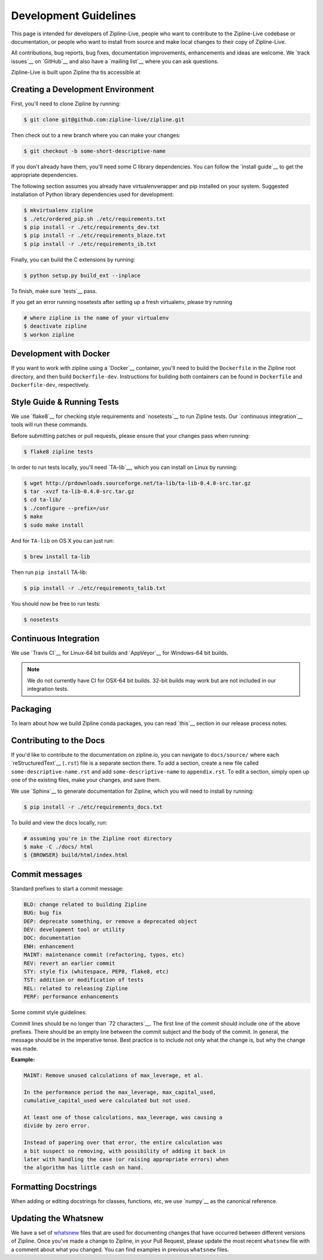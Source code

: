 Development Guidelines
======================
This page is intended for developers of Zipline-Live, people who want to contribute to the Zipline-Live codebase or documentation, or people who want to install from source and make local changes to their copy of Zipline-Live.

All contributions, bug reports, bug fixes, documentation improvements, enhancements and ideas are welcome. We `track issues`__ on `GitHub`__ and also have a `mailing list`__ where you can ask questions.

__ https://github.com/zipline-live/zipline/issues
__ https://zipline-live.slack.com/
__ https://groups.google.com/forum/#!forum/zipline-live

Zipline-Live is built upon Zipline tha tis accessible at 

__ https://github.com/quantopian/zipline

Creating a Development Environment
----------------------------------

First, you'll need to clone Zipline by running:

.. code-block:: bash

   $ git clone git@github.com:zipline-live/zipline.git

Then check out to a new branch where you can make your changes:

.. code-block:: bash
		
   $ git checkout -b some-short-descriptive-name

If you don't already have them, you'll need some C library dependencies. You can follow the `install guide`__ to get the appropriate dependencies.

__ install.html

The following section assumes you already have virtualenvwrapper and pip installed on your system. Suggested installation of Python library dependencies used for development:

.. code-block:: bash

   $ mkvirtualenv zipline
   $ ./etc/ordered_pip.sh ./etc/requirements.txt
   $ pip install -r ./etc/requirements_dev.txt
   $ pip install -r ./etc/requirements_blaze.txt
   $ pip install -r ./etc/requirements_ib.txt

Finally, you can build the C extensions by running:

.. code-block:: bash

   $ python setup.py build_ext --inplace

To finish, make sure `tests`__ pass.

__ #style-guide-running-tests

If you get an error running nosetests after setting up a fresh virtualenv, please try running

.. code-block:: bash

   # where zipline is the name of your virtualenv
   $ deactivate zipline
   $ workon zipline


Development with Docker
-----------------------

If you want to work with zipline using a `Docker`__ container, you'll need to build the ``Dockerfile`` in the Zipline root directory, and then build ``Dockerfile-dev``. Instructions for building both containers can be found in ``Dockerfile`` and ``Dockerfile-dev``, respectively.

__ https://docs.docker.com/get-started/


Style Guide & Running Tests
---------------------------

We use `flake8`__ for checking style requirements and `nosetests`__ to run Zipline tests. Our `continuous integration`__ tools will run these commands.

__ http://flake8.pycqa.org/en/latest/
__ http://nose.readthedocs.io/en/latest/
__ https://en.wikipedia.org/wiki/Continuous_integration

Before submitting patches or pull requests, please ensure that your changes pass when running:

.. code-block:: bash

   $ flake8 zipline tests

In order to run tests locally, you'll need `TA-lib`__, which you can install on Linux by running:

__ https://mrjbq7.github.io/ta-lib/install.html

.. code-block:: bash

   $ wget http://prdownloads.sourceforge.net/ta-lib/ta-lib-0.4.0-src.tar.gz
   $ tar -xvzf ta-lib-0.4.0-src.tar.gz
   $ cd ta-lib/
   $ ./configure --prefix=/usr
   $ make
   $ sudo make install

And for ``TA-lib`` on OS X you can just run:

.. code-block:: bash

   $ brew install ta-lib

Then run ``pip install`` TA-lib:

.. code-block:: bash

   $ pip install -r ./etc/requirements_talib.txt

You should now be free to run tests:

.. code-block:: bash
		
   $ nosetests


Continuous Integration
----------------------

We use `Travis CI`__ for Linux-64 bit builds and `AppVeyor`__ for Windows-64 bit builds.

.. note::

   We do not currently have CI for OSX-64 bit builds. 32-bit builds may work but are not included in our integration tests.

__ https://travis-ci.org/quantopian/zipline
__ https://ci.appveyor.com/project/quantopian/zipline


Packaging
---------
To learn about how we build Zipline conda packages, you can read `this`__ section in our release process notes.

__ release-process.html#uploading-conda-packages
   
Contributing to the Docs
------------------------

If you'd like to contribute to the documentation on zipline.io, you can navigate to ``docs/source/`` where each `reStructuredText`__ (``.rst``) file is a separate section there. To add a section, create a new file called ``some-descriptive-name.rst`` and add ``some-descriptive-name`` to ``appendix.rst``. To edit a section, simply open up one of the existing files, make your changes, and save them.

__ https://en.wikipedia.org/wiki/ReStructuredText

We use `Sphinx`__ to generate documentation for Zipline, which you will need to install by running:

__ http://www.sphinx-doc.org/en/stable/


.. code-block:: bash

   $ pip install -r ./etc/requirements_docs.txt

To build and view the docs locally, run:

.. code-block:: bash

   # assuming you're in the Zipline root directory
   $ make -C ./docs/ html
   $ {BROWSER} build/html/index.html


Commit messages
---------------

Standard prefixes to start a commit message:

.. code-block:: text

   BLD: change related to building Zipline
   BUG: bug fix
   DEP: deprecate something, or remove a deprecated object
   DEV: development tool or utility
   DOC: documentation
   ENH: enhancement
   MAINT: maintenance commit (refactoring, typos, etc)
   REV: revert an earlier commit
   STY: style fix (whitespace, PEP8, flake8, etc)
   TST: addition or modification of tests
   REL: related to releasing Zipline
   PERF: performance enhancements


Some commit style guidelines:

Commit lines should be no longer than `72 characters`__. The first line of the commit should include one of the above prefixes. There should be an empty line between the commit subject and the body of the commit. In general, the message should be in the imperative tense. Best practice is to include not only what the change is, but why the change was made.

__ https://git-scm.com/book/en/v2/Distributed-Git-Contributing-to-a-Project

**Example:**

.. code-block:: text

   MAINT: Remove unused calculations of max_leverage, et al.

   In the performance period the max_leverage, max_capital_used,
   cumulative_capital_used were calculated but not used.

   At least one of those calculations, max_leverage, was causing a
   divide by zero error.
   
   Instead of papering over that error, the entire calculation was
   a bit suspect so removing, with possibility of adding it back in
   later with handling the case (or raising appropriate errors) when
   the algorithm has little cash on hand.


Formatting Docstrings
---------------------

When adding or editing docstrings for classes, functions, etc, we use `numpy`__ as the canonical reference.

__ https://github.com/numpy/numpy/blob/master/doc/HOWTO_DOCUMENT.rst.txt


Updating the Whatsnew
---------------------

We have a set of `whatsnew <https://github.com/quantopian/zipline/tree/master/docs/source/whatsnew>`__ files that are used for documenting changes that have occurred between different versions of Zipline.
Once you've made a change to Zipline, in your Pull Request, please update the most recent ``whatsnew`` file with a comment about what you changed. You can find examples in previous ``whatsnew`` files.
